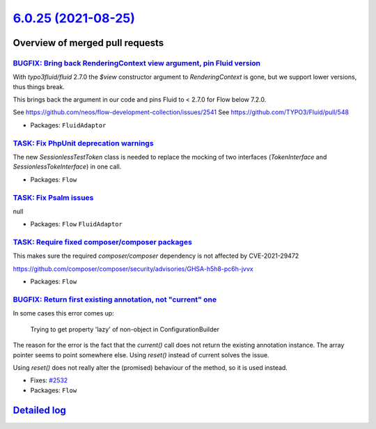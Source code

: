 `6.0.25 (2021-08-25) <https://github.com/neos/flow-development-collection/releases/tag/6.0.25>`_
================================================================================================

Overview of merged pull requests
~~~~~~~~~~~~~~~~~~~~~~~~~~~~~~~~

`BUGFIX: Bring back RenderingContext view argument, pin Fluid version <https://github.com/neos/flow-development-collection/pull/2546>`_
---------------------------------------------------------------------------------------------------------------------------------------

With `typo3fluid/fluid` 2.7.0 the `$view` constructor argument to
`RenderingContext` is gone, but we support lower versions, thus things
break.

This brings back the argument in our code and pins Fluid to < 2.7.0
for Flow below 7.2.0.

See https://github.com/neos/flow-development-collection/issues/2541
See https://github.com/TYPO3/Fluid/pull/548

* Packages: ``FluidAdaptor``

`TASK: Fix PhpUnit deprecation warnings <https://github.com/neos/flow-development-collection/pull/2542>`_
---------------------------------------------------------------------------------------------------------

The new `SessionlessTestToken` class is needed to replace the mocking of two interfaces (`TokenInterface` and `SessionlessTokeInterface`) in one call.

* Packages: ``Flow``

`TASK: Fix Psalm issues <https://github.com/neos/flow-development-collection/pull/2541>`_
-----------------------------------------------------------------------------------------

null

* Packages: ``Flow`` ``FluidAdaptor``

`TASK: Require fixed composer/composer packages <https://github.com/neos/flow-development-collection/pull/2540>`_
-----------------------------------------------------------------------------------------------------------------

This makes sure the required `composer/composer` dependency is not
affected by CVE-2021-29472

https://github.com/composer/composer/security/advisories/GHSA-h5h8-pc6h-jvvx

* Packages: ``Flow``

`BUGFIX: Return first existing annotation, not "current" one <https://github.com/neos/flow-development-collection/pull/2536>`_
------------------------------------------------------------------------------------------------------------------------------

In some cases this error comes up:

    Trying to get property 'lazy' of non-object in ConfigurationBuilder

The reason for the error is the fact that the `current()` call does not return the existing annotation instance. The array pointer seems to point somewhere else. Using `reset()` instead of current solves the issue.

Using `reset()` does not really alter the (promised) behaviour of the method, so it is used instead.

* Fixes: `#2532 <https://github.com/neos/flow-development-collection/issues/2532>`_
* Packages: ``Flow``

`Detailed log <https://github.com/neos/flow-development-collection/compare/6.0.24...6.0.25>`_
~~~~~~~~~~~~~~~~~~~~~~~~~~~~~~~~~~~~~~~~~~~~~~~~~~~~~~~~~~~~~~~~~~~~~~~~~~~~~~~~~~~~~~~~~~~~~
